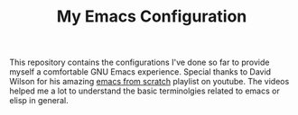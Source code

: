 #+TITLE: My Emacs Configuration

This repository contains the configurations I've done so far to provide myself a comfortable GNU Emacs experience.
Special thanks to David Wilson for his amazing [[https://www.youtube.com/playlist?list=PLEoMzSkcN8oPH1au7H6B7bBJ4ZO7BXjSZ][emacs from scratch]] playlist on youtube. The videos helped me a lot to understand the basic terminolgies related to emacs or elisp in general.

